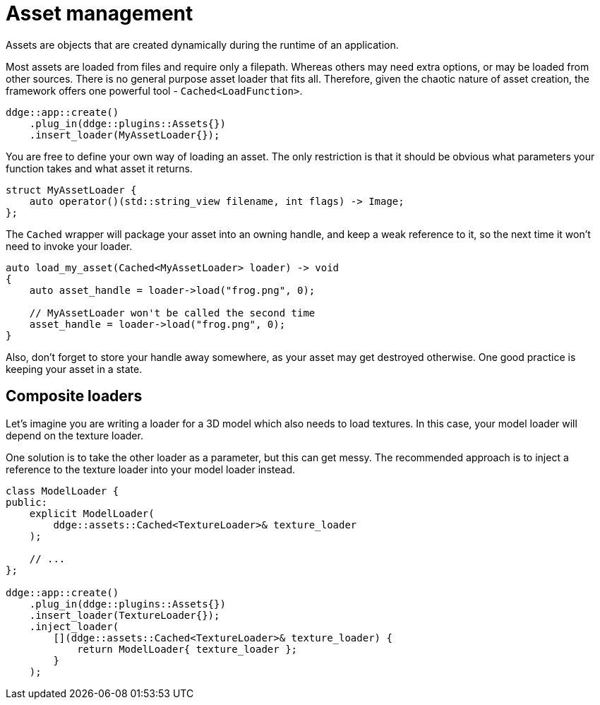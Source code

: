 = Asset management

Assets are objects that are created dynamically during the runtime of an application.

Most assets are loaded from files and require only a filepath.
Whereas others may need extra options, or may be loaded from other sources.
There is no general purpose asset loader that fits all.
Therefore, given the chaotic nature of asset creation, the framework offers one powerful tool -  `+Cached<LoadFunction>+`.

[,c++]
----
ddge::app::create()
    .plug_in(ddge::plugins::Assets{})
    .insert_loader(MyAssetLoader{});
----

You are free to define your own way of loading an asset.
The only restriction is that it should be obvious what parameters your function takes and what asset it returns.

[,c++]
----
struct MyAssetLoader {
    auto operator()(std::string_view filename, int flags) -> Image;
};
----

The `+Cached+` wrapper will package your asset into an owning handle, and keep a weak reference to it, so the next time it won't need to invoke your loader.

[,c++]
----
auto load_my_asset(Cached<MyAssetLoader> loader) -> void
{
    auto asset_handle = loader->load("frog.png", 0);

    // MyAssetLoader won't be called the second time
    asset_handle = loader->load("frog.png", 0);
}
----

Also, don't forget to store your handle away somewhere, as your asset may get destroyed otherwise.
One good practice is keeping your asset in a state.

== Composite loaders

Let's imagine you are writing a loader for a 3D model which also needs to load textures.
In this case, your model loader will depend on the texture loader.

One solution is to take the other loader as a parameter, but this can get messy.
The recommended approach is to inject a reference to the texture loader into your model loader instead.

[,c++]
----
class ModelLoader {
public:
    explicit ModelLoader(
        ddge::assets::Cached<TextureLoader>& texture_loader
    );

    // ...
};

ddge::app::create()
    .plug_in(ddge::plugins::Assets{})
    .insert_loader(TextureLoader{});
    .inject_loader(
        [](ddge::assets::Cached<TextureLoader>& texture_loader) {
            return ModelLoader{ texture_loader };
        }
    );
----
